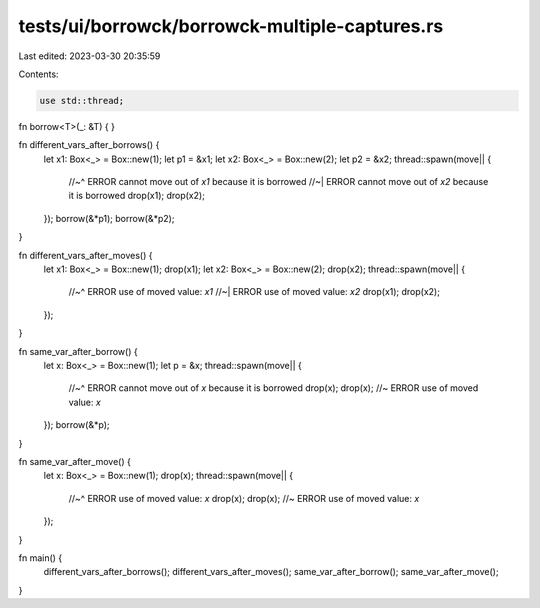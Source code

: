 tests/ui/borrowck/borrowck-multiple-captures.rs
===============================================

Last edited: 2023-03-30 20:35:59

Contents:

.. code-block:: rs

    use std::thread;


fn borrow<T>(_: &T) { }


fn different_vars_after_borrows() {
    let x1: Box<_> = Box::new(1);
    let p1 = &x1;
    let x2: Box<_> = Box::new(2);
    let p2 = &x2;
    thread::spawn(move|| {
        //~^ ERROR cannot move out of `x1` because it is borrowed
        //~| ERROR cannot move out of `x2` because it is borrowed
        drop(x1);
        drop(x2);
    });
    borrow(&*p1);
    borrow(&*p2);
}

fn different_vars_after_moves() {
    let x1: Box<_> = Box::new(1);
    drop(x1);
    let x2: Box<_> = Box::new(2);
    drop(x2);
    thread::spawn(move|| {
        //~^ ERROR use of moved value: `x1`
        //~| ERROR use of moved value: `x2`
        drop(x1);
        drop(x2);
    });
}

fn same_var_after_borrow() {
    let x: Box<_> = Box::new(1);
    let p = &x;
    thread::spawn(move|| {
        //~^ ERROR cannot move out of `x` because it is borrowed
        drop(x);
        drop(x); //~ ERROR use of moved value: `x`
    });
    borrow(&*p);
}

fn same_var_after_move() {
    let x: Box<_> = Box::new(1);
    drop(x);
    thread::spawn(move|| {
        //~^ ERROR use of moved value: `x`
        drop(x);
        drop(x); //~ ERROR use of moved value: `x`
    });
}

fn main() {
    different_vars_after_borrows();
    different_vars_after_moves();
    same_var_after_borrow();
    same_var_after_move();
}


